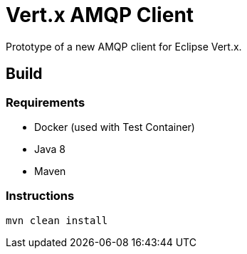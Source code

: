 = Vert.x AMQP Client

Prototype of a new AMQP client for Eclipse Vert.x.

== Build

=== Requirements

* Docker (used with Test Container)
* Java 8
* Maven


=== Instructions

`mvn clean install`

